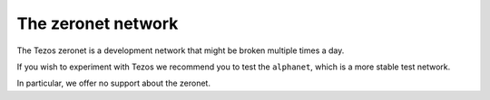 The zeronet network
===================

The Tezos zeronet is a development network that might be broken multiple
times a day.

If you wish to experiment with Tezos we recommend you to test the
``alphanet``, which is a more stable test network.

In particular, we offer no support about the zeronet.

